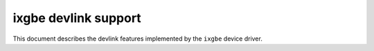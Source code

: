 .. SPDX-License-Identifier: GPL-2.0

=====================
ixgbe devlink support
=====================

This document describes the devlink features implemented by the ``ixgbe``
device driver.
